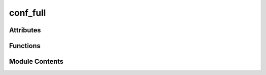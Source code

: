 conf_full
=========

.. py:module:: conf_full

.. autoapi-nested-parse::

   Sphinx configuration for test-haive-template.

   This configuration includes all extensions from PyAutoDoc (43+ extensions).
   Generated by pydevelop-docs init.



Attributes
----------

.. autoapisummary::

   conf_full.author
   conf_full.autoapi_add_toctree_entry
   conf_full.autoapi_dirs
   conf_full.autoapi_keep_files
   conf_full.autoapi_member_order
   conf_full.autoapi_options
   conf_full.autoapi_own_page_level
   conf_full.autoapi_python_class_content
   conf_full.autoapi_root
   conf_full.autoapi_template_dir
   conf_full.autoapi_type
   conf_full.autodoc_default_options
   conf_full.autodoc_mock_imports
   conf_full.autodoc_preserve_defaults
   conf_full.autodoc_typehints
   conf_full.autodoc_typehints_format
   conf_full.copyright
   conf_full.coverage_show_missing_items
   conf_full.exclude_patterns
   conf_full.extensions
   conf_full.html_baseurl
   conf_full.html_baseurl
   conf_full.html_css_files
   conf_full.html_favicon
   conf_full.html_js_files
   conf_full.html_short_title
   conf_full.html_static_path
   conf_full.html_theme
   conf_full.html_theme_options
   conf_full.html_title
   conf_full.intersphinx_mapping
   conf_full.mermaid_init_js
   conf_full.mermaid_version
   conf_full.myst_enable_extensions
   conf_full.myst_heading_anchors
   conf_full.myst_substitutions
   conf_full.napoleon_attr_annotations
   conf_full.napoleon_google_docstring
   conf_full.napoleon_include_init_with_doc
   conf_full.napoleon_include_private_with_doc
   conf_full.napoleon_include_special_with_doc
   conf_full.napoleon_numpy_docstring
   conf_full.napoleon_type_aliases
   conf_full.napoleon_use_admonition_for_examples
   conf_full.napoleon_use_admonition_for_notes
   conf_full.napoleon_use_admonition_for_references
   conf_full.napoleon_use_ivar
   conf_full.napoleon_use_param
   conf_full.napoleon_use_rtype
   conf_full.project
   conf_full.pygments_dark_style
   conf_full.pygments_style
   conf_full.release
   conf_full.sitemap_locales
   conf_full.sitemap_url_scheme
   conf_full.templates_path
   conf_full.tippy_props
   conf_full.todo_include_todos


Functions
---------

.. autoapisummary::

   conf_full.setup


Module Contents
---------------

.. py:function:: setup(app)

   Sphinx setup hook.


.. py:data:: author
   :value: 'test-haive-template Team'


.. py:data:: autoapi_add_toctree_entry
   :value: True


.. py:data:: autoapi_dirs
   :value: ['../..']


.. py:data:: autoapi_keep_files
   :value: True


.. py:data:: autoapi_member_order
   :value: 'groupwise'


.. py:data:: autoapi_options
   :value: ['members', 'undoc-members', 'show-inheritance', 'show-module-summary', 'imported-members']


.. py:data:: autoapi_own_page_level
   :value: 'module'


.. py:data:: autoapi_python_class_content
   :value: 'both'


.. py:data:: autoapi_root
   :value: 'api'


.. py:data:: autoapi_template_dir
   :value: '_autoapi_templates'


.. py:data:: autoapi_type
   :value: 'python'


.. py:data:: autodoc_default_options

.. py:data:: autodoc_mock_imports
   :value: []


.. py:data:: autodoc_preserve_defaults
   :value: True


.. py:data:: autodoc_typehints
   :value: 'both'


.. py:data:: autodoc_typehints_format
   :value: 'short'


.. py:data:: copyright
   :value: 'Uninferable, test-haive-template Team'


.. py:data:: coverage_show_missing_items
   :value: True


.. py:data:: exclude_patterns
   :value: []


.. py:data:: extensions
   :value: ['sphinx.ext.autodoc', 'sphinx.ext.autosummary', 'sphinx.ext.napoleon', 'sphinx.ext.viewcode',...


.. py:data:: html_baseurl
   :value: ''


.. py:data:: html_baseurl
   :value: 'https://docs.example.com/'


.. py:data:: html_css_files
   :value: ['css/custom.css']


.. py:data:: html_favicon
   :value: '_static/favicon.ico'


.. py:data:: html_js_files
   :value: ['js/api-enhancements.js']


.. py:data:: html_short_title
   :value: 'test-haive-template'


.. py:data:: html_static_path
   :value: ['_static']


.. py:data:: html_theme
   :value: 'furo'


.. py:data:: html_theme_options

.. py:data:: html_title
   :value: 'test-haive-template Documentation'


.. py:data:: intersphinx_mapping

.. py:data:: mermaid_init_js
   :value: Multiline-String

   .. raw:: html

      <details><summary>Show Value</summary>

   .. code-block:: python

      """
      mermaid.initialize({
          startOnLoad: true,
          theme: 'default',
          themeVariables: {
              primaryColor: '#007bff',
              primaryBorderColor: '#0056b3',
              lineColor: '#333',
              secondaryColor: '#6c757d',
              tertiaryColor: '#f8f9fa'
          }
      });
      """

   .. raw:: html

      </details>



.. py:data:: mermaid_version
   :value: '10.6.1'


.. py:data:: myst_enable_extensions
   :value: ['colon_fence', 'deflist', 'dollarmath', 'fieldlist', 'html_admonition', 'html_image',...


.. py:data:: myst_heading_anchors
   :value: 3


.. py:data:: myst_substitutions

.. py:data:: napoleon_attr_annotations
   :value: True


.. py:data:: napoleon_google_docstring
   :value: True


.. py:data:: napoleon_include_init_with_doc
   :value: True


.. py:data:: napoleon_include_private_with_doc
   :value: False


.. py:data:: napoleon_include_special_with_doc
   :value: True


.. py:data:: napoleon_numpy_docstring
   :value: True


.. py:data:: napoleon_type_aliases
   :value: None


.. py:data:: napoleon_use_admonition_for_examples
   :value: True


.. py:data:: napoleon_use_admonition_for_notes
   :value: True


.. py:data:: napoleon_use_admonition_for_references
   :value: True


.. py:data:: napoleon_use_ivar
   :value: True


.. py:data:: napoleon_use_param
   :value: True


.. py:data:: napoleon_use_rtype
   :value: True


.. py:data:: project
   :value: 'test-haive-template'


.. py:data:: pygments_dark_style
   :value: 'monokai'


.. py:data:: pygments_style
   :value: 'sphinx'


.. py:data:: release
   :value: '0.1.0'


.. py:data:: sitemap_locales
   :value: [None]


.. py:data:: sitemap_url_scheme
   :value: '{link}'


.. py:data:: templates_path
   :value: ['_templates']


.. py:data:: tippy_props

.. py:data:: todo_include_todos
   :value: True


